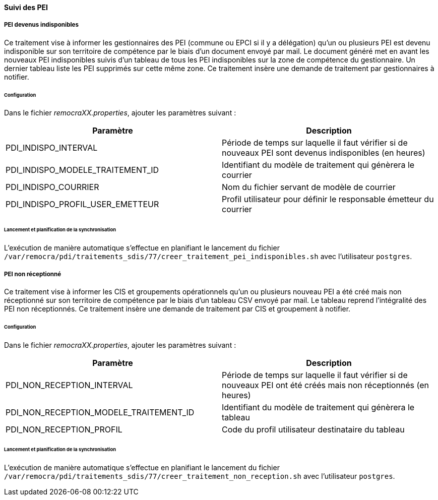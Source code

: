 ==== Suivi des PEI
===== PEI devenus indisponibles
Ce traitement vise à informer les gestionnaires des PEI (commune ou EPCI si il y a délégation) qu'un ou plusieurs PEI est devenu indisponible sur son territoire de compétence par le biais d'un document envoyé par mail. Le document généré met en avant les nouveaux PEI indisponibles suivis d'un tableau de tous les PEI indisponibles sur la zone de compétence du gestionnaire. Un dernier tableau liste les PEI supprimés sur cette même zone. Ce traitement insère une demande de traitement par gestionnaires à notifier.

====== Configuration
Dans le fichier _remocraXX.properties_, ajouter les paramètres suivant : 

[width="100%",options="header"]
|====================
| Paramètre | Description 
| PDI_INDISPO_INTERVAL | Période de temps sur laquelle il faut vérifier si de nouveaux PEI sont devenus indisponibles (en heures)
| PDI_INDISPO_MODELE_TRAITEMENT_ID | Identifiant du modèle de traitement qui génèrera le courrier
| PDI_INDISPO_COURRIER | Nom du fichier servant de modèle de courrier
| PDI_INDISPO_PROFIL_USER_EMETTEUR | Profil utilisateur pour définir le responsable émetteur du courrier
|====================

====== Lancement et planification de la synchronisation
L'exécution de manière automatique s'effectue en planifiant le lancement du fichier `/var/remocra/pdi/traitements_sdis/77/creer_traitement_pei_indisponibles.sh` avec l'utilisateur `postgres`.

===== PEI non réceptionné
Ce traitement vise à informer les CIS et groupements opérationnels qu'un ou plusieurs nouveau PEI a été créé mais non réceptionné sur son territoire de compétence par le biais d'un tableau CSV envoyé par mail. Le tableau reprend l'intégralité des PEI non réceptionnés. Ce traitement insère une demande de traitement par CIS et groupement à notifier.

====== Configuration
Dans le fichier _remocraXX.properties_, ajouter les paramètres suivant : 

[width="100%",options="header"]
|====================
| Paramètre | Description 
| PDI_NON_RECEPTION_INTERVAL | Période de temps sur laquelle il faut vérifier si de nouveaux PEI ont été créés mais non réceptionnés (en heures)
| PDI_NON_RECEPTION_MODELE_TRAITEMENT_ID | Identifiant du modèle de traitement qui génèrera le tableau
| PDI_NON_RECEPTION_PROFIL | Code du profil utilisateur destinataire du tableau 
|====================

====== Lancement et planification de la synchronisation
L'exécution de manière automatique s'effectue en planifiant le lancement du fichier `/var/remocra/pdi/traitements_sdis/77/creer_traitement_non_reception.sh` avec l'utilisateur `postgres`.